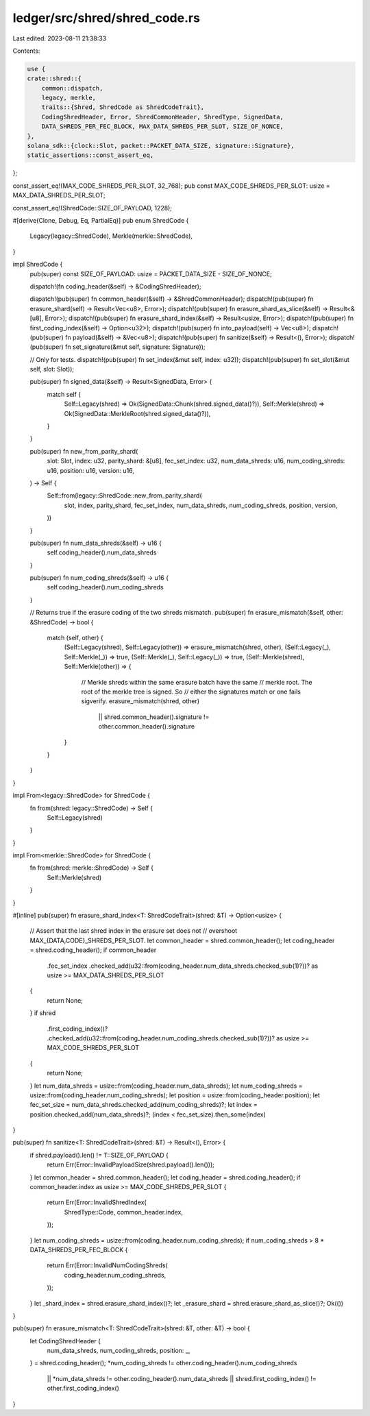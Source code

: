 ledger/src/shred/shred_code.rs
==============================

Last edited: 2023-08-11 21:38:33

Contents:

.. code-block:: rs

    use {
    crate::shred::{
        common::dispatch,
        legacy, merkle,
        traits::{Shred, ShredCode as ShredCodeTrait},
        CodingShredHeader, Error, ShredCommonHeader, ShredType, SignedData,
        DATA_SHREDS_PER_FEC_BLOCK, MAX_DATA_SHREDS_PER_SLOT, SIZE_OF_NONCE,
    },
    solana_sdk::{clock::Slot, packet::PACKET_DATA_SIZE, signature::Signature},
    static_assertions::const_assert_eq,
};

const_assert_eq!(MAX_CODE_SHREDS_PER_SLOT, 32_768);
pub const MAX_CODE_SHREDS_PER_SLOT: usize = MAX_DATA_SHREDS_PER_SLOT;

const_assert_eq!(ShredCode::SIZE_OF_PAYLOAD, 1228);

#[derive(Clone, Debug, Eq, PartialEq)]
pub enum ShredCode {
    Legacy(legacy::ShredCode),
    Merkle(merkle::ShredCode),
}

impl ShredCode {
    pub(super) const SIZE_OF_PAYLOAD: usize = PACKET_DATA_SIZE - SIZE_OF_NONCE;

    dispatch!(fn coding_header(&self) -> &CodingShredHeader);

    dispatch!(pub(super) fn common_header(&self) -> &ShredCommonHeader);
    dispatch!(pub(super) fn erasure_shard(self) -> Result<Vec<u8>, Error>);
    dispatch!(pub(super) fn erasure_shard_as_slice(&self) -> Result<&[u8], Error>);
    dispatch!(pub(super) fn erasure_shard_index(&self) -> Result<usize, Error>);
    dispatch!(pub(super) fn first_coding_index(&self) -> Option<u32>);
    dispatch!(pub(super) fn into_payload(self) -> Vec<u8>);
    dispatch!(pub(super) fn payload(&self) -> &Vec<u8>);
    dispatch!(pub(super) fn sanitize(&self) -> Result<(), Error>);
    dispatch!(pub(super) fn set_signature(&mut self, signature: Signature));

    // Only for tests.
    dispatch!(pub(super) fn set_index(&mut self, index: u32));
    dispatch!(pub(super) fn set_slot(&mut self, slot: Slot));

    pub(super) fn signed_data(&self) -> Result<SignedData, Error> {
        match self {
            Self::Legacy(shred) => Ok(SignedData::Chunk(shred.signed_data()?)),
            Self::Merkle(shred) => Ok(SignedData::MerkleRoot(shred.signed_data()?)),
        }
    }

    pub(super) fn new_from_parity_shard(
        slot: Slot,
        index: u32,
        parity_shard: &[u8],
        fec_set_index: u32,
        num_data_shreds: u16,
        num_coding_shreds: u16,
        position: u16,
        version: u16,
    ) -> Self {
        Self::from(legacy::ShredCode::new_from_parity_shard(
            slot,
            index,
            parity_shard,
            fec_set_index,
            num_data_shreds,
            num_coding_shreds,
            position,
            version,
        ))
    }

    pub(super) fn num_data_shreds(&self) -> u16 {
        self.coding_header().num_data_shreds
    }

    pub(super) fn num_coding_shreds(&self) -> u16 {
        self.coding_header().num_coding_shreds
    }

    // Returns true if the erasure coding of the two shreds mismatch.
    pub(super) fn erasure_mismatch(&self, other: &ShredCode) -> bool {
        match (self, other) {
            (Self::Legacy(shred), Self::Legacy(other)) => erasure_mismatch(shred, other),
            (Self::Legacy(_), Self::Merkle(_)) => true,
            (Self::Merkle(_), Self::Legacy(_)) => true,
            (Self::Merkle(shred), Self::Merkle(other)) => {
                // Merkle shreds within the same erasure batch have the same
                // merkle root. The root of the merkle tree is signed. So
                // either the signatures match or one fails sigverify.
                erasure_mismatch(shred, other)
                    || shred.common_header().signature != other.common_header().signature
            }
        }
    }
}

impl From<legacy::ShredCode> for ShredCode {
    fn from(shred: legacy::ShredCode) -> Self {
        Self::Legacy(shred)
    }
}

impl From<merkle::ShredCode> for ShredCode {
    fn from(shred: merkle::ShredCode) -> Self {
        Self::Merkle(shred)
    }
}

#[inline]
pub(super) fn erasure_shard_index<T: ShredCodeTrait>(shred: &T) -> Option<usize> {
    // Assert that the last shred index in the erasure set does not
    // overshoot MAX_{DATA,CODE}_SHREDS_PER_SLOT.
    let common_header = shred.common_header();
    let coding_header = shred.coding_header();
    if common_header
        .fec_set_index
        .checked_add(u32::from(coding_header.num_data_shreds.checked_sub(1)?))? as usize
        >= MAX_DATA_SHREDS_PER_SLOT
    {
        return None;
    }
    if shred
        .first_coding_index()?
        .checked_add(u32::from(coding_header.num_coding_shreds.checked_sub(1)?))? as usize
        >= MAX_CODE_SHREDS_PER_SLOT
    {
        return None;
    }
    let num_data_shreds = usize::from(coding_header.num_data_shreds);
    let num_coding_shreds = usize::from(coding_header.num_coding_shreds);
    let position = usize::from(coding_header.position);
    let fec_set_size = num_data_shreds.checked_add(num_coding_shreds)?;
    let index = position.checked_add(num_data_shreds)?;
    (index < fec_set_size).then_some(index)
}

pub(super) fn sanitize<T: ShredCodeTrait>(shred: &T) -> Result<(), Error> {
    if shred.payload().len() != T::SIZE_OF_PAYLOAD {
        return Err(Error::InvalidPayloadSize(shred.payload().len()));
    }
    let common_header = shred.common_header();
    let coding_header = shred.coding_header();
    if common_header.index as usize >= MAX_CODE_SHREDS_PER_SLOT {
        return Err(Error::InvalidShredIndex(
            ShredType::Code,
            common_header.index,
        ));
    }
    let num_coding_shreds = usize::from(coding_header.num_coding_shreds);
    if num_coding_shreds > 8 * DATA_SHREDS_PER_FEC_BLOCK {
        return Err(Error::InvalidNumCodingShreds(
            coding_header.num_coding_shreds,
        ));
    }
    let _shard_index = shred.erasure_shard_index()?;
    let _erasure_shard = shred.erasure_shard_as_slice()?;
    Ok(())
}

pub(super) fn erasure_mismatch<T: ShredCodeTrait>(shred: &T, other: &T) -> bool {
    let CodingShredHeader {
        num_data_shreds,
        num_coding_shreds,
        position: _,
    } = shred.coding_header();
    *num_coding_shreds != other.coding_header().num_coding_shreds
        || *num_data_shreds != other.coding_header().num_data_shreds
        || shred.first_coding_index() != other.first_coding_index()
}


